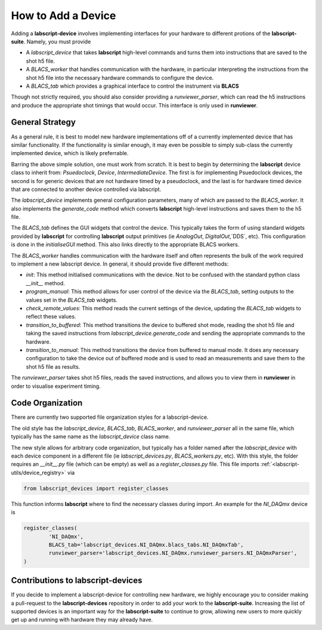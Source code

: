 How to Add a Device
===================

Adding a **labscript-device** involves implementing interfaces for your hardware to different protions of the **labscript-suite**. Namely, you must provide

* A `labscript_device` that takes **labscript** high-level commands and turns them into instructions that are saved to the shot h5 file. 
* A `BLACS_worker` that handles communication with the hardware, in particular interpreting the instructions from the shot h5 file into the necessary hardware commands to configure the device.
* A `BLACS_tab` which provides a graphical interface to control the instrument via **BLACS**

Though not strictly required, you should also consider providing a `runviewer_parser`, which can read the h5 instructions and produce the appropriate shot timings that would occur. This interface is only used in **runviewer**.

General Strategy
~~~~~~~~~~~~~~~~

As a general rule, it is best to model new hardware implementations off of a currently implemented device that has similar functionality. If the functionality is similar enough, it may even be possible to simply sub-class the currently implemented device, which is likely preferrable.

Barring the above simple solution, one must work from scratch. It is best to begin by determining the **labscript** device class to inherit from: `Psuedoclock`, `Device`, `IntermediateDevice`. The first is for implementing Psuedoclock devices, the second is for generic devices that are not hardware timed by a pseudoclock, and the last is for hardware timed device that are connected to another device controlled via labscript.

The `labscript_device` implements general configuration parameters, many of which are passed to the `BLACS_worker`. It also implements the `generate_code` method which converts **labscript** high-level instructions and saves them to the h5 file.

The `BLACS_tab` defines the GUI widgets that control the device. This typically takes the form of using standard widgets provided by **labscript** for controlling **labscript** output primitives (ie `AnalogOut`, `DigitalOut`,`DDS`, etc). This configuration is done in the `initialiseGUI` method. This also links directly to the appropriate BLACS workers.

The `BLACS_worker` handles communication with the hardware itself and often represents the bulk of the work required to implement a new labscript device. In general, it should provide five different methods:

* `init`: This method initialised communications with the device. Not to be confused with the standard python class `__init__` method.
* `program_manual`: This method allows for user control of the device via the `BLACS_tab`, setting outputs to the values set in the `BLACS_tab` widgets.
* `check_remote_values`: This method reads the current settings of the device, updating the `BLACS_tab` widgets to reflect these values.
* `transition_to_buffered`: This method transitions the device to buffered shot mode, reading the shot h5 file and taking the saved instructions from `labscript_device.generate_code` and sending the appropriate commands to the hardware.
* `transition_to_manual`: This method transitions the device from buffered to manual mode. It does any necessary configuration to take the device out of buffered mode and is used to read an measurements and save them to the shot h5 file as results.

The `runviewer_parser` takes shot h5 files, reads the saved instructions, and allows you to view them in **runviewer** in order to visualise experiment timing.

Code Organization
~~~~~~~~~~~~~~~~~

There are currently two supported file organization styles for a labscript-device. 

The old style has the `labscript_device`, `BLACS_tab`, `BLACS_worker`, and `runviewer_parser` all in the same file, which typically has the same name as the `labscript_device` class name.

The new style allows for arbitrary code organization, but typically has a folder named after the `labscript_device` with each device component in a different file (ie `labscript_devices.py`, `BLACS_workers.py`, etc). With this style, the folder requires an `__init__.py` file (which can be empty) as well as a `register_classes.py` file. This file imports :ref:`<labscript-utils/device_registry>` via

.. code-block:: python

	from labscript_devices import register_classes

This function informs **labscript** where to find the necessary classes during import. An example for the `NI_DAQmx` device is

.. code-block:: python

	register_classes(
		'NI_DAQmx',
		BLACS_tab='labscript_devices.NI_DAQmx.blacs_tabs.NI_DAQmxTab',
		runviewer_parser='labscript_devices.NI_DAQmx.runviewer_parsers.NI_DAQmxParser',
	)

Contributions to **labscript-devices**
~~~~~~~~~~~~~~~~~~~~~~~~~~~~~~~~~~~~~~

If you decide to implement a labscript-device for controlling new hardware, we highly encourage you to consider making a pull-request to the **labscript-devices** repository in order to add your work to the **labscript-suite**. Increasing the list of supported devices is an important way for the **labscript-suite** to continue to grow, allowing new users to more quickly get up and running with hardware they may already have.